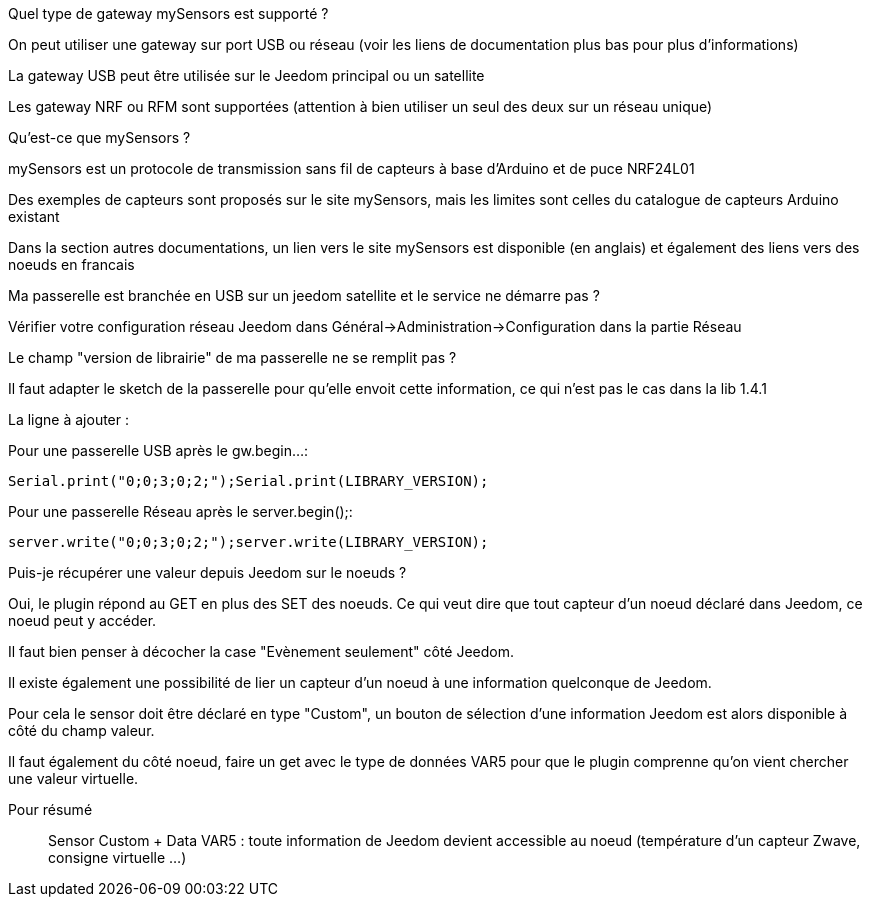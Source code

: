 [panel,primary]
.Quel type de gateway mySensors est supporté ?
--
On peut utiliser une gateway sur port USB ou réseau (voir les liens de documentation plus bas pour plus d'informations)

La gateway USB peut être utilisée sur le Jeedom principal ou un satellite

Les gateway NRF ou RFM sont supportées (attention à bien utiliser un seul des deux sur un réseau unique)
--

[panel,primary]
.Qu'est-ce que mySensors ?
--
mySensors est un protocole de transmission sans fil de capteurs à base d'Arduino et de puce NRF24L01

Des exemples de capteurs sont proposés sur le site mySensors, mais les limites sont celles du catalogue de capteurs Arduino existant

Dans la section autres documentations, un lien vers le site mySensors est disponible (en anglais) et également des liens vers des noeuds en francais
--

[panel,primary]
.Ma passerelle est branchée en USB sur un jeedom satellite et le service ne démarre pas ?
--
Vérifier votre configuration réseau Jeedom dans Général->Administration->Configuration dans la partie Réseau
--

[panel,primary]
.Le champ "version de librairie" de ma passerelle ne se remplit pas ?
--
Il faut adapter le sketch de la passerelle pour qu'elle envoit cette information, ce qui n'est pas le cas dans la lib 1.4.1

La ligne à ajouter :

Pour une passerelle USB après le gw.begin...:
----
Serial.print("0;0;3;0;2;");Serial.print(LIBRARY_VERSION);
----

Pour une passerelle Réseau après le server.begin();:
----
server.write("0;0;3;0;2;");server.write(LIBRARY_VERSION);
----
--

[panel,primary]
.Puis-je récupérer une valeur depuis Jeedom sur le noeuds ?
--
Oui, le plugin répond au GET en plus des SET des noeuds. Ce qui veut dire que tout capteur d'un noeud déclaré dans Jeedom, ce noeud peut y accéder.

Il faut bien penser à décocher la case "Evènement seulement" côté Jeedom.

Il existe également une possibilité de lier un capteur d'un noeud à une information quelconque de Jeedom.

Pour cela le sensor doit être déclaré en type "Custom", un bouton de sélection d'une information Jeedom est alors disponible à côté du champ valeur.

Il faut également du côté noeud, faire un get avec le type de données VAR5 pour que le plugin comprenne qu'on vient chercher une valeur virtuelle.

Pour résumé ::
  Sensor Custom + Data VAR5 : toute information de Jeedom devient accessible au noeud (température d'un capteur Zwave, consigne virtuelle ...)
--
